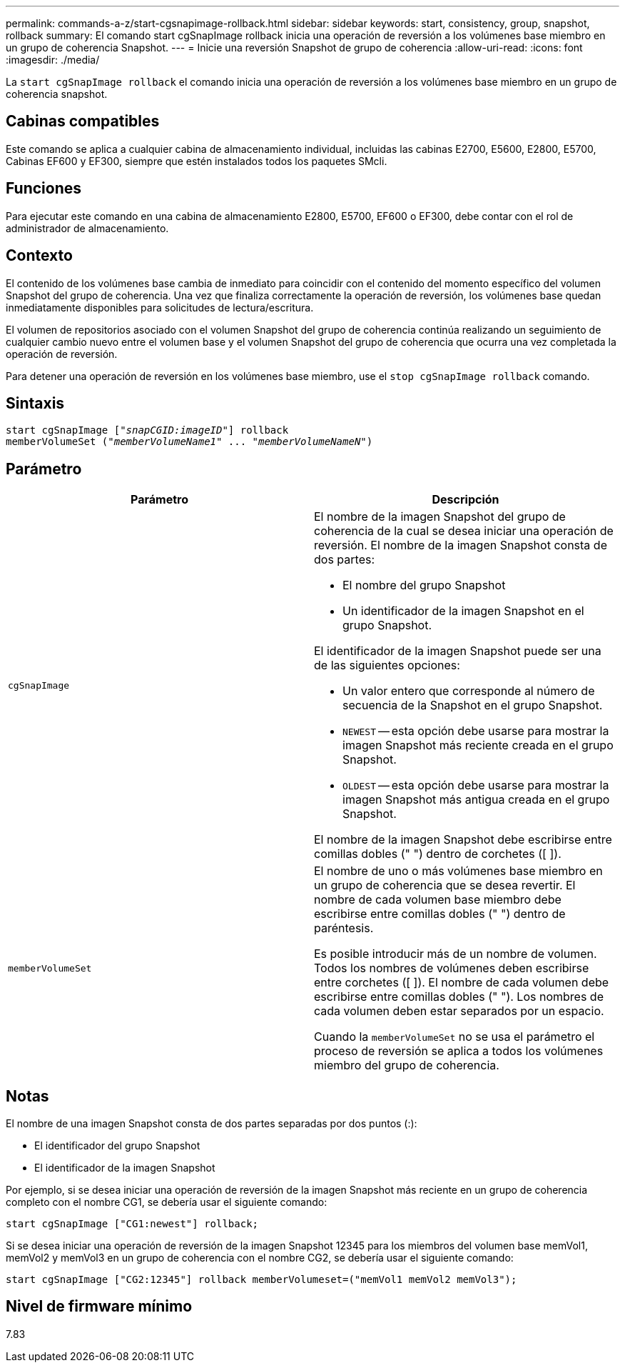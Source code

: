 ---
permalink: commands-a-z/start-cgsnapimage-rollback.html 
sidebar: sidebar 
keywords: start, consistency, group, snapshot, rollback 
summary: El comando start cgSnapImage rollback inicia una operación de reversión a los volúmenes base miembro en un grupo de coherencia Snapshot. 
---
= Inicie una reversión Snapshot de grupo de coherencia
:allow-uri-read: 
:icons: font
:imagesdir: ./media/


[role="lead"]
La `start cgSnapImage rollback` el comando inicia una operación de reversión a los volúmenes base miembro en un grupo de coherencia snapshot.



== Cabinas compatibles

Este comando se aplica a cualquier cabina de almacenamiento individual, incluidas las cabinas E2700, E5600, E2800, E5700, Cabinas EF600 y EF300, siempre que estén instalados todos los paquetes SMcli.



== Funciones

Para ejecutar este comando en una cabina de almacenamiento E2800, E5700, EF600 o EF300, debe contar con el rol de administrador de almacenamiento.



== Contexto

El contenido de los volúmenes base cambia de inmediato para coincidir con el contenido del momento específico del volumen Snapshot del grupo de coherencia. Una vez que finaliza correctamente la operación de reversión, los volúmenes base quedan inmediatamente disponibles para solicitudes de lectura/escritura.

El volumen de repositorios asociado con el volumen Snapshot del grupo de coherencia continúa realizando un seguimiento de cualquier cambio nuevo entre el volumen base y el volumen Snapshot del grupo de coherencia que ocurra una vez completada la operación de reversión.

Para detener una operación de reversión en los volúmenes base miembro, use el `stop cgSnapImage rollback` comando.



== Sintaxis

[listing, subs="+macros"]
----
start cgSnapImage pass:quotes[["_snapCGID:imageID_"]] rollback
memberVolumeSet pass:quotes[("_memberVolumeName1_" ... "_memberVolumeNameN_")]
----


== Parámetro

[cols="2*"]
|===
| Parámetro | Descripción 


 a| 
`cgSnapImage`
 a| 
El nombre de la imagen Snapshot del grupo de coherencia de la cual se desea iniciar una operación de reversión. El nombre de la imagen Snapshot consta de dos partes:

* El nombre del grupo Snapshot
* Un identificador de la imagen Snapshot en el grupo Snapshot.


El identificador de la imagen Snapshot puede ser una de las siguientes opciones:

* Un valor entero que corresponde al número de secuencia de la Snapshot en el grupo Snapshot.
* `NEWEST` -- esta opción debe usarse para mostrar la imagen Snapshot más reciente creada en el grupo Snapshot.
* `OLDEST` -- esta opción debe usarse para mostrar la imagen Snapshot más antigua creada en el grupo Snapshot.


El nombre de la imagen Snapshot debe escribirse entre comillas dobles (" ") dentro de corchetes ([ ]).



 a| 
`memberVolumeSet`
 a| 
El nombre de uno o más volúmenes base miembro en un grupo de coherencia que se desea revertir. El nombre de cada volumen base miembro debe escribirse entre comillas dobles (" ") dentro de paréntesis.

Es posible introducir más de un nombre de volumen. Todos los nombres de volúmenes deben escribirse entre corchetes ([ ]). El nombre de cada volumen debe escribirse entre comillas dobles (" "). Los nombres de cada volumen deben estar separados por un espacio.

Cuando la `memberVolumeSet` no se usa el parámetro el proceso de reversión se aplica a todos los volúmenes miembro del grupo de coherencia.

|===


== Notas

El nombre de una imagen Snapshot consta de dos partes separadas por dos puntos (:):

* El identificador del grupo Snapshot
* El identificador de la imagen Snapshot


Por ejemplo, si se desea iniciar una operación de reversión de la imagen Snapshot más reciente en un grupo de coherencia completo con el nombre CG1, se debería usar el siguiente comando:

[listing]
----
start cgSnapImage ["CG1:newest"] rollback;
----
Si se desea iniciar una operación de reversión de la imagen Snapshot 12345 para los miembros del volumen base memVol1, memVol2 y memVol3 en un grupo de coherencia con el nombre CG2, se debería usar el siguiente comando:

[listing]
----
start cgSnapImage ["CG2:12345"] rollback memberVolumeset=("memVol1 memVol2 memVol3");
----


== Nivel de firmware mínimo

7.83
